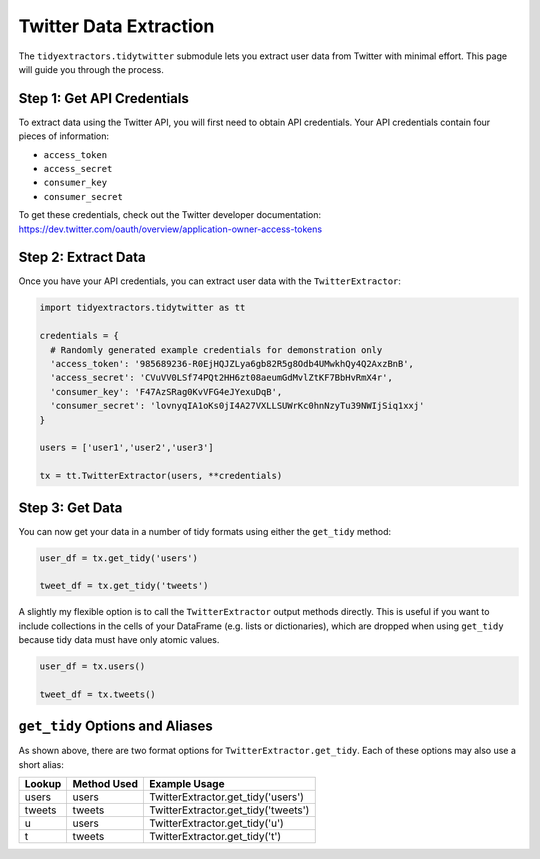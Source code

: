 Twitter Data Extraction
===============================

The ``tidyextractors.tidytwitter`` submodule lets you extract user data from Twitter with minimal effort. This page will guide you through the process.

Step 1: Get API Credentials
----------------------------------

To extract data using the Twitter API, you will first need to obtain API credentials. Your API credentials contain four pieces of information:

* ``access_token``
* ``access_secret``
* ``consumer_key``
* ``consumer_secret``

To get these credentials, check out the Twitter developer documentation: https://dev.twitter.com/oauth/overview/application-owner-access-tokens

Step 2: Extract Data
-------------------------

Once you have your API credentials, you can extract user data with the ``TwitterExtractor``:

.. code-block:: python

  import tidyextractors.tidytwitter as tt

  credentials = {
    # Randomly generated example credentials for demonstration only
    'access_token': '985689236-R0EjHQJZLya6gb82R5g8Odb4UMwkhQy4Q2AxzBnB',
    'access_secret': 'CVuVV0LSf74PQt2HH6zt08aeumGdMvlZtKF7BbHvRmX4r',
    'consumer_key': 'F47AzSRag0KvVFG4eJYexuDqB',
    'consumer_secret': 'lovnyqIA1oKs0jI4A27VXLLSUWrKc0hnNzyTu39NWIjSiq1xxj'
  }

  users = ['user1','user2','user3']

  tx = tt.TwitterExtractor(users, **credentials)

Step 3: Get Data
--------------------------

You can now get your data in a number of tidy formats using either the ``get_tidy`` method:

.. code-block:: python

  user_df = tx.get_tidy('users')

  tweet_df = tx.get_tidy('tweets')

A slightly my flexible option is to call the ``TwitterExtractor`` output methods directly. This is useful if you want to include collections in the cells of your DataFrame (e.g. lists or dictionaries), which are dropped when using ``get_tidy`` because tidy data must have only atomic values.

.. code-block:: python

  user_df = tx.users()

  tweet_df = tx.tweets()

``get_tidy`` Options and Aliases
----------------------------------

As shown above, there are two format options for ``TwitterExtractor.get_tidy``. Each of these options may also use a short alias:

+--------+-------------+-------------------------------------+
| Lookup | Method Used | Example Usage                       |
+========+=============+=====================================+
| users  | users       | TwitterExtractor.get_tidy('users')  |
+--------+-------------+-------------------------------------+
| tweets | tweets      | TwitterExtractor.get_tidy('tweets') |
+--------+-------------+-------------------------------------+
| u      | users       | TwitterExtractor.get_tidy('u')      |
+--------+-------------+-------------------------------------+
| t      | tweets      | TwitterExtractor.get_tidy('t')      |
+--------+-------------+-------------------------------------+
